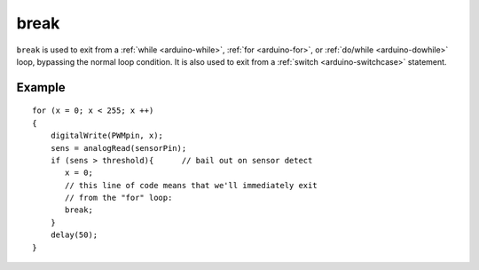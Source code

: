 .. highlight:: cpp

.. _arduino-break:

break
=====

``break`` is used to exit from a :ref:`while <arduino-while>`\ ,
:ref:`for <arduino-for>`\ , or :ref:`do/while <arduino-dowhile>` loop,
bypassing the normal loop condition.  It is also used to exit from a
:ref:`switch <arduino-switchcase>` statement.


Example
-------

::

    for (x = 0; x < 255; x ++)
    {
        digitalWrite(PWMpin, x);
        sens = analogRead(sensorPin);  
        if (sens > threshold){      // bail out on sensor detect
           x = 0;
           // this line of code means that we'll immediately exit
           // from the "for" loop:
           break;
        }  
        delay(50);
    }
    

